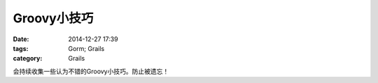 Groovy小技巧
====================



:date: 2014-12-27 17:39
:tags: Gorm; Grails
:category: Grails

会持续收集一些认为不错的Groovy小技巧。防止被遗忘！
